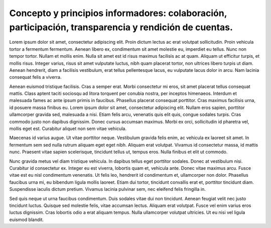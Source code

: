 Concepto y principios informadores: colaboración, participación, transparencia y rendición de cuentas.
======================================================================================================

Lorem ipsum dolor sit amet, consectetur adipiscing elit. Proin dictum lectus ac erat volutpat sollicitudin. Proin vehicula tortor a fermentum fermentum. Aenean libero ex, condimentum sit amet molestie eu, imperdiet eu tellus. Nunc non tempor tortor. Nullam et mollis enim. Nulla sit amet est id risus maximus facilisis ac at quam. Aliquam ut efficitur turpis, et mollis risus. Integer varius, risus sit amet vulputate luctus, nibh quam placerat tortor, non ultrices libero turpis ut diam. Aenean hendrerit, diam a facilisis vestibulum, erat tellus pellentesque lacus, eu vulputate lacus dolor in arcu. Nam lacinia consequat felis a viverra.

Aenean euismod tristique facilisis. Cras a semper erat. Morbi consectetur mi eros, sit amet placerat tellus consequat mattis. Class aptent taciti sociosqu ad litora torquent per conubia nostra, per inceptos himenaeos. Interdum et malesuada fames ac ante ipsum primis in faucibus. Phasellus placerat consequat porttitor. Cras maximus facilisis urna, id posuere massa finibus eu. Lorem ipsum dolor sit amet, consectetur adipiscing elit. Nullam eros sapien, porttitor ullamcorper gravida sed, malesuada a nisi. Etiam felis arcu, venenatis quis elit quis, congue sodales turpis. Cras commodo justo non dapibus dignissim. Donec cursus accumsan maximus. Morbi ex orci, sollicitudin id pharetra vel, mollis eget est. Curabitur aliquet non sem vitae vehicula.

Maecenas id varius augue. Ut vitae porttitor neque. Vestibulum gravida felis enim, ac vehicula ex laoreet sit amet. In fermentum sem sed nulla rutrum aliquam eget eget nibh. Aliquam erat volutpat. Vivamus id consectetur massa, id mattis nunc. Praesent vitae sapien scelerisque, tincidunt tellus ut, tempus eros. Nulla finibus et elit ut commodo.

Nunc gravida metus vel diam tristique vehicula. In dapibus tellus eget porttitor sodales. Donec at vestibulum nisi. Curabitur id consectetur ex. Integer eu est viverra, lobortis quam et, vehicula ante. Donec vitae maximus arcu. Fusce vitae est eu nisl condimentum venenatis. Ut felis leo, hendrerit id condimentum et, ullamcorper non dolor. Phasellus faucibus urna mi, eu bibendum ligula mollis laoreet. Etiam dui tortor, tincidunt convallis erat et, porttitor tincidunt diam. Suspendisse iaculis dictum pretium. Vivamus lacinia pulvinar sem, nec eleifend felis fringilla in.

Sed quis neque ut urna faucibus condimentum. Duis sodales vitae dui non tincidunt. Aenean feugiat velit nec justo tincidunt luctus. Quisque sed molestie felis, vitae accumsan lectus. Aliquam erat volutpat. Fusce vel enim varius eros luctus dignissim. Cras lobortis odio a erat aliquam tempus. Nulla ullamcorper volutpat ultricies. Ut eu nisi vel ligula euismod blandit. 